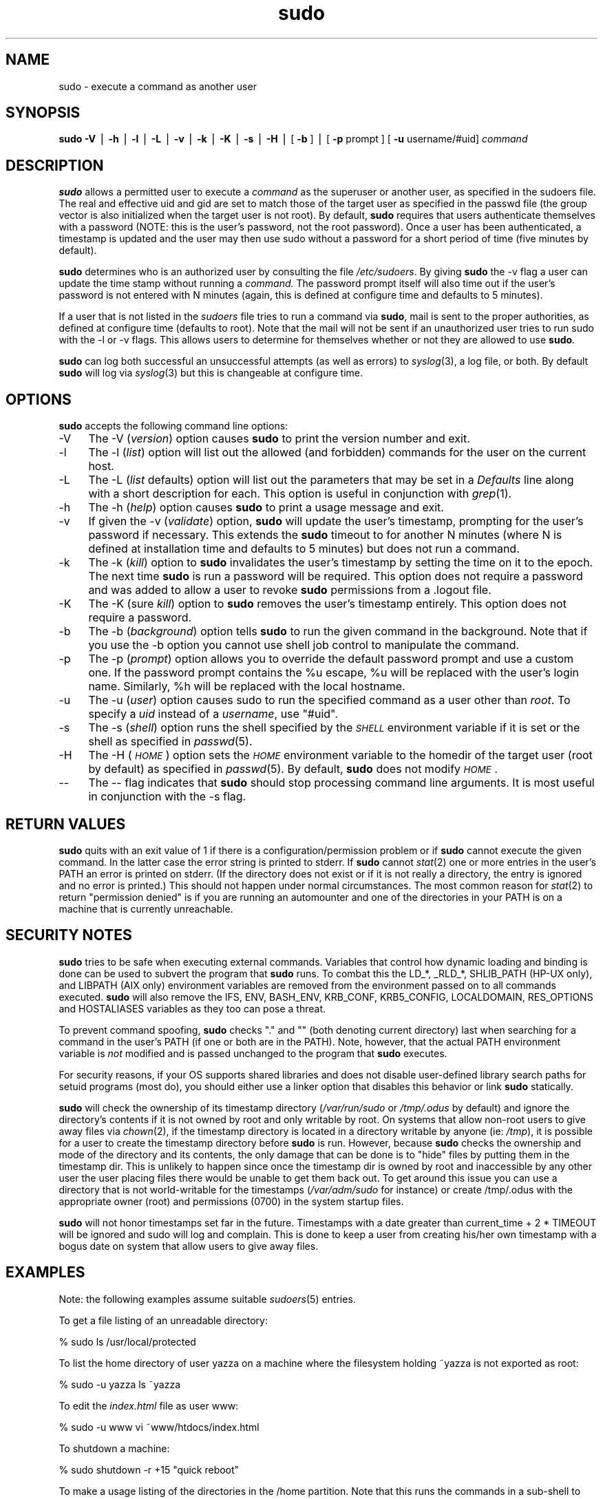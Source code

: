 .rn '' }`
''' $RCSfile$$Revision$$Date$
'''
''' $Log$
''' Revision 1.41  1999/11/29 01:57:04  millert
''' fix some syntactic goofs
'''
'''
.de Sh
.br
.if t .Sp
.ne 5
.PP
\fB\\$1\fR
.PP
..
.de Sp
.if t .sp .5v
.if n .sp
..
.de Ip
.br
.ie \\n(.$>=3 .ne \\$3
.el .ne 3
.IP "\\$1" \\$2
..
.de Vb
.ft CW
.nf
.ne \\$1
..
.de Ve
.ft R

.fi
..
'''
'''
'''     Set up \*(-- to give an unbreakable dash;
'''     string Tr holds user defined translation string.
'''     Bell System Logo is used as a dummy character.
'''
.tr \(*W-|\(bv\*(Tr
.ie n \{\
.ds -- \(*W-
.ds PI pi
.if (\n(.H=4u)&(1m=24u) .ds -- \(*W\h'-12u'\(*W\h'-12u'-\" diablo 10 pitch
.if (\n(.H=4u)&(1m=20u) .ds -- \(*W\h'-12u'\(*W\h'-8u'-\" diablo 12 pitch
.ds L" ""
.ds R" ""
'''   \*(M", \*(S", \*(N" and \*(T" are the equivalent of
'''   \*(L" and \*(R", except that they are used on ".xx" lines,
'''   such as .IP and .SH, which do another additional levels of
'''   double-quote interpretation
.ds M" """
.ds S" """
.ds N" """""
.ds T" """""
.ds L' '
.ds R' '
.ds M' '
.ds S' '
.ds N' '
.ds T' '
'br\}
.el\{\
.ds -- \(em\|
.tr \*(Tr
.ds L" ``
.ds R" ''
.ds M" ``
.ds S" ''
.ds N" ``
.ds T" ''
.ds L' `
.ds R' '
.ds M' `
.ds S' '
.ds N' `
.ds T' '
.ds PI \(*p
'br\}
.\"	If the F register is turned on, we'll generate
.\"	index entries out stderr for the following things:
.\"		TH	Title 
.\"		SH	Header
.\"		Sh	Subsection 
.\"		Ip	Item
.\"		X<>	Xref  (embedded
.\"	Of course, you have to process the output yourself
.\"	in some meaninful fashion.
.if \nF \{
.de IX
.tm Index:\\$1\t\\n%\t"\\$2"
..
.nr % 0
.rr F
.\}
.TH sudo 8 "1.6" "28/Nov/1999" "MAINTENANCE COMMANDS"
.UC
.if n .hy 0
.if n .na
.ds C+ C\v'-.1v'\h'-1p'\s-2+\h'-1p'+\s0\v'.1v'\h'-1p'
.de CQ          \" put $1 in typewriter font
.ft CW
'if n "\c
'if t \\&\\$1\c
'if n \\&\\$1\c
'if n \&"
\\&\\$2 \\$3 \\$4 \\$5 \\$6 \\$7
'.ft R
..
.\" @(#)ms.acc 1.5 88/02/08 SMI; from UCB 4.2
.	\" AM - accent mark definitions
.bd B 3
.	\" fudge factors for nroff and troff
.if n \{\
.	ds #H 0
.	ds #V .8m
.	ds #F .3m
.	ds #[ \f1
.	ds #] \fP
.\}
.if t \{\
.	ds #H ((1u-(\\\\n(.fu%2u))*.13m)
.	ds #V .6m
.	ds #F 0
.	ds #[ \&
.	ds #] \&
.\}
.	\" simple accents for nroff and troff
.if n \{\
.	ds ' \&
.	ds ` \&
.	ds ^ \&
.	ds , \&
.	ds ~ ~
.	ds ? ?
.	ds ! !
.	ds /
.	ds q
.\}
.if t \{\
.	ds ' \\k:\h'-(\\n(.wu*8/10-\*(#H)'\'\h"|\\n:u"
.	ds ` \\k:\h'-(\\n(.wu*8/10-\*(#H)'\`\h'|\\n:u'
.	ds ^ \\k:\h'-(\\n(.wu*10/11-\*(#H)'^\h'|\\n:u'
.	ds , \\k:\h'-(\\n(.wu*8/10)',\h'|\\n:u'
.	ds ~ \\k:\h'-(\\n(.wu-\*(#H-.1m)'~\h'|\\n:u'
.	ds ? \s-2c\h'-\w'c'u*7/10'\u\h'\*(#H'\zi\d\s+2\h'\w'c'u*8/10'
.	ds ! \s-2\(or\s+2\h'-\w'\(or'u'\v'-.8m'.\v'.8m'
.	ds / \\k:\h'-(\\n(.wu*8/10-\*(#H)'\z\(sl\h'|\\n:u'
.	ds q o\h'-\w'o'u*8/10'\s-4\v'.4m'\z\(*i\v'-.4m'\s+4\h'\w'o'u*8/10'
.\}
.	\" troff and (daisy-wheel) nroff accents
.ds : \\k:\h'-(\\n(.wu*8/10-\*(#H+.1m+\*(#F)'\v'-\*(#V'\z.\h'.2m+\*(#F'.\h'|\\n:u'\v'\*(#V'
.ds 8 \h'\*(#H'\(*b\h'-\*(#H'
.ds v \\k:\h'-(\\n(.wu*9/10-\*(#H)'\v'-\*(#V'\*(#[\s-4v\s0\v'\*(#V'\h'|\\n:u'\*(#]
.ds _ \\k:\h'-(\\n(.wu*9/10-\*(#H+(\*(#F*2/3))'\v'-.4m'\z\(hy\v'.4m'\h'|\\n:u'
.ds . \\k:\h'-(\\n(.wu*8/10)'\v'\*(#V*4/10'\z.\v'-\*(#V*4/10'\h'|\\n:u'
.ds 3 \*(#[\v'.2m'\s-2\&3\s0\v'-.2m'\*(#]
.ds o \\k:\h'-(\\n(.wu+\w'\(de'u-\*(#H)/2u'\v'-.3n'\*(#[\z\(de\v'.3n'\h'|\\n:u'\*(#]
.ds d- \h'\*(#H'\(pd\h'-\w'~'u'\v'-.25m'\f2\(hy\fP\v'.25m'\h'-\*(#H'
.ds D- D\\k:\h'-\w'D'u'\v'-.11m'\z\(hy\v'.11m'\h'|\\n:u'
.ds th \*(#[\v'.3m'\s+1I\s-1\v'-.3m'\h'-(\w'I'u*2/3)'\s-1o\s+1\*(#]
.ds Th \*(#[\s+2I\s-2\h'-\w'I'u*3/5'\v'-.3m'o\v'.3m'\*(#]
.ds ae a\h'-(\w'a'u*4/10)'e
.ds Ae A\h'-(\w'A'u*4/10)'E
.ds oe o\h'-(\w'o'u*4/10)'e
.ds Oe O\h'-(\w'O'u*4/10)'E
.	\" corrections for vroff
.if v .ds ~ \\k:\h'-(\\n(.wu*9/10-\*(#H)'\s-2\u~\d\s+2\h'|\\n:u'
.if v .ds ^ \\k:\h'-(\\n(.wu*10/11-\*(#H)'\v'-.4m'^\v'.4m'\h'|\\n:u'
.	\" for low resolution devices (crt and lpr)
.if \n(.H>23 .if \n(.V>19 \
\{\
.	ds : e
.	ds 8 ss
.	ds v \h'-1'\o'\(aa\(ga'
.	ds _ \h'-1'^
.	ds . \h'-1'.
.	ds 3 3
.	ds o a
.	ds d- d\h'-1'\(ga
.	ds D- D\h'-1'\(hy
.	ds th \o'bp'
.	ds Th \o'LP'
.	ds ae ae
.	ds Ae AE
.	ds oe oe
.	ds Oe OE
.\}
.rm #[ #] #H #V #F C
.SH "NAME"
sudo \- execute a command as another user
.SH "SYNOPSIS"
\fBsudo\fR \fB\-V\fR | \fB\-h\fR | \fB\-l\fR | \fB\-L\fR | \fB\-v\fR | \fB\-k\fR | \fB\-K\fR | \fB\-s\fR | \fB\-H\fR |
[ \fB\-b\fR ] | [ \fB\-p\fR prompt ] [ \fB\-u\fR username/#uid] \fIcommand\fR
.SH "DESCRIPTION"
\fBsudo\fR allows a permitted user to execute a \fIcommand\fR as the
superuser or another user, as specified in the sudoers file.  The
real and effective uid and gid are set to match those of the target
user as specified in the passwd file (the group vector is also
initialized when the target user is not root).  By default, \fBsudo\fR
requires that users authenticate themselves with a password
(NOTE: this is the user's password, not the root password).  Once
a user has been authenticated, a timestamp is updated and the
user may then use sudo without a password for a short period of time
(five minutes by default).
.PP
\fBsudo\fR determines who is an authorized user by consulting the
file \fI/etc/sudoers\fR.  By giving \fBsudo\fR the \f(CW-v\fR flag a user
can update the time stamp without running a \fIcommand.\fR
The password prompt itself will also time out if the user's password is
not entered with N minutes (again, this is defined at configure
time and defaults to 5 minutes).
.PP
If a user that is not listed in the \fIsudoers\fR file tries to run
a command via \fBsudo\fR, mail is sent to the proper authorities,
as defined at configure time (defaults to root).  Note that the
mail will not be sent if an unauthorized user tries to run sudo
with the \f(CW-l\fR or \f(CW-v\fR flags.  This allows users to determine
for themselves whether or not they are allowed to use \fBsudo\fR.
.PP
\fBsudo\fR can log both successful an unsuccessful attempts (as well
as errors) to \fIsyslog\fR\|(3), a log file, or both.  By default \fBsudo\fR
will log via \fIsyslog\fR\|(3) but this is changeable at configure time.
.SH "OPTIONS"
\fBsudo\fR accepts the following command line options:
.Ip "-V" 4
The \f(CW-V\fR (\fIversion\fR) option causes \fBsudo\fR to print the
version number and exit.
.Ip "-l" 4
The \f(CW-l\fR (\fIlist\fR) option will list out the allowed (and
forbidden) commands for the user on the current host.
.Ip "-L" 4
The \f(CW-L\fR (\fIlist\fR defaults) option will list out the parameters
that may be set in a \fIDefaults\fR line along with a short description
for each.  This option is useful in conjunction with \fIgrep\fR\|(1).
.Ip "-h" 4
The \f(CW-h\fR (\fIhelp\fR) option causes \fBsudo\fR to print a usage message and exit.
.Ip "-v" 4
If given the \f(CW-v\fR (\fIvalidate\fR) option, \fBsudo\fR will update the
user's timestamp, prompting for the user's password if necessary.
This extends the \fBsudo\fR timeout to for another N minutes
(where N is defined at installation time and defaults to 5
minutes) but does not run a command.
.Ip "-k" 4
The \f(CW-k\fR (\fIkill\fR) option to \fBsudo\fR invalidates the user's timestamp
by setting the time on it to the epoch.  The next time \fBsudo\fR is
run a password will be required.  This option does not require a password
and was added to allow a user to revoke \fBsudo\fR permissions from a .logout
file.
.Ip "-K" 4
The \f(CW-K\fR (sure \fIkill\fR) option to \fBsudo\fR removes the user's timestamp
entirely.  This option does not require a password.
.Ip "-b" 4
The \f(CW-b\fR (\fIbackground\fR) option tells \fBsudo\fR to run the given
command in the background.  Note that if you use the \f(CW-b\fR
option you cannot use shell job control to manipulate the command.
.Ip "-p" 4
The \f(CW-p\fR (\fIprompt\fR) option allows you to override the default
password prompt and use a custom one.  If the password prompt
contains the \f(CW%u\fR escape, \f(CW%u\fR will be replaced with the user's
login name.  Similarly, \f(CW%h\fR will be replaced with the local
hostname.
.Ip "-u" 4
The \f(CW-u\fR (\fIuser\fR) option causes sudo to run the specified command
as a user other than \fIroot\fR.  To specify a \fIuid\fR instead of a
\fIusername\fR, use \*(L"#uid\*(R".
.Ip "-s" 4
The \f(CW-s\fR (\fIshell\fR) option runs the shell specified by the \fI\s-1SHELL\s0\fR
environment variable if it is set or the shell as specified
in \fIpasswd\fR\|(5).
.Ip "-H" 4
The \f(CW-H\fR (\fI\s-1HOME\s0\fR) option sets the \fI\s-1HOME\s0\fR environment variable
to the homedir of the target user (root by default) as specified
in \fIpasswd\fR\|(5).  By default, \fBsudo\fR does not modify \fI\s-1HOME\s0\fR.
.Ip "--" 4
The \f(CW--\fR flag indicates that \fBsudo\fR should stop processing command
line arguments.  It is most useful in conjunction with the \f(CW-s\fR flag.
.SH "RETURN VALUES"
\fBsudo\fR quits with an exit value of 1 if there is a
configuration/permission problem or if \fBsudo\fR cannot execute the
given command.  In the latter case the error string is printed to
stderr.  If \fBsudo\fR cannot \fIstat\fR\|(2) one or more entries in the user's
\f(CWPATH\fR an error is printed on stderr.  (If the directory does not
exist or if it is not really a directory, the entry is ignored and
no error is printed.)  This should not happen under normal
circumstances.  The most common reason for \fIstat\fR\|(2) to return
\*(L"permission denied\*(R" is if you are running an automounter and one
of the directories in your \f(CWPATH\fR is on a machine that is currently
unreachable.
.SH "SECURITY NOTES"
\fBsudo\fR tries to be safe when executing external commands.  Variables
that control how dynamic loading and binding is done can be used
to subvert the program that \fBsudo\fR runs.  To combat this the
\f(CWLD_*\fR, \f(CW_RLD_*\fR, \f(CWSHLIB_PATH\fR (HP\-UX only), and \f(CWLIBPATH\fR (AIX
only) environment variables are removed from the environment passed
on to all commands executed.  \fBsudo\fR will also remove the \f(CWIFS\fR,
\f(CWENV\fR, \f(CWBASH_ENV\fR, \f(CWKRB_CONF\fR, \f(CWKRB5_CONFIG\fR, \f(CWLOCALDOMAIN\fR,
\f(CWRES_OPTIONS\fR and \f(CWHOSTALIASES\fR variables as they too can pose a
threat.
.PP
To prevent command spoofing, \fBsudo\fR checks "." and "" (both denoting
current directory) last when searching for a command in the user's
PATH (if one or both are in the PATH).  Note, however, that the
actual \f(CWPATH\fR environment variable is \fInot\fR modified and is passed
unchanged to the program that \fBsudo\fR executes.
.PP
For security reasons, if your OS supports shared libraries and does
not disable user-defined library search paths for setuid programs
(most do), you should either use a linker option that disables this
behavior or link \fBsudo\fR statically.
.PP
\fBsudo\fR will check the ownership of its timestamp directory
(\fI/var/run/sudo\fR or \fI/tmp/.odus\fR by default) and ignore the
directory's contents if it is not owned by root and only writable
by root.  On systems that allow non-root users to give away files
via \fIchown\fR\|(2), if the timestamp directory is located in a directory
writable by anyone (ie: \fI/tmp\fR), it is possible for a user to
create the timestamp directory before \fBsudo\fR is run.  However,
because \fBsudo\fR checks the ownership and mode of the directory and
its contents, the only damage that can be done is to \*(L"hide\*(R" files
by putting them in the timestamp dir.  This is unlikely to happen
since once the timestamp dir is owned by root and inaccessible by
any other user the user placing files there would be unable to get
them back out.  To get around this issue you can use a directory
that is not world-writable for the timestamps (\fI/var/adm/sudo\fR for
instance) or create /tmp/.odus with the appropriate owner (root)
and permissions (0700) in the system startup files.
.PP
\fBsudo\fR will not honor timestamps set far in the future.
Timestamps with a date greater than current_time + 2 * \f(CWTIMEOUT\fR
will be ignored and sudo will log and complain.  This is done to
keep a user from creating his/her own timestamp with a bogus
date on system that allow users to give away files.
.SH "EXAMPLES"
Note: the following examples assume suitable \fIsudoers\fR\|(5) entries.
.PP
To get a file listing of an unreadable directory:
.PP
.Vb 1
\& % sudo ls /usr/local/protected
.Ve
To list the home directory of user yazza on a machine where the
filesystem holding ~yazza is not exported as root:
.PP
.Vb 1
\& % sudo -u yazza ls ~yazza
.Ve
To edit the \fIindex.html\fR file as user www:
.PP
.Vb 1
\& % sudo -u www vi ~www/htdocs/index.html
.Ve
To shutdown a machine:
.PP
.Vb 1
\& % sudo shutdown -r +15 "quick reboot"
.Ve
To make a usage listing of the directories in the /home
partition.  Note that this runs the commands in a sub-shell
to make the \f(CWcd\fR and file redirection work.
.PP
.Vb 1
\& % sudo sh -c "cd /home ; du -s * | sort -rn > USAGE"
.Ve
.SH "ENVIRONMENT"
\fBsudo\fR utilizes the following environment variables:
.PP
.Vb 13
\& PATH                   Set to a sane value if SECURE_PATH is set
\& SHELL                  Used to determine shell to run with -s option
\& USER                   Set to the target user (root unless the -u option
\&                        is specified)
\& HOME                   In -s or -H mode (or if sudo was configured with
\&                        the --enable-shell-sets-home option), set to
\&                        homedir of the target user.
\& SUDO_PROMPT            Used as the default password prompt
\& SUDO_COMMAND           Set to the command run by sudo
\& SUDO_USER              Set to the login of the user who invoked sudo
\& SUDO_UID               Set to the uid of the user who invoked sudo
\& SUDO_GID               Set to the gid of the user who invoked sudo
\& SUDO_PS1               If set, PS1 will be set to its value
.Ve
.SH "FILES"
.PP
.Vb 2
\& /etc/sudoers           List of who can run what
\& /var/run/sudo          Directory containing timestamps
.Ve
\fBsudo\fR utilizes the following environment variables:
.PP
.Vb 13
\& PATH                   Set to a sane value if SECURE_PATH is set
\& SHELL                  Used to determine shell to run with -s option
\& USER                   Set to the target user (root unless the -u option
\&                        is specified)
\& HOME                   In -s or -H mode (or if sudo was configured with
\&                        the --enable-shell-sets-home option), set to
\&                        homedir of the target user.
\& SUDO_PROMPT            Used as the default password prompt
\& SUDO_COMMAND           Set to the command run by sudo
\& SUDO_USER              Set to the login of the user who invoked sudo
\& SUDO_UID               Set to the uid of the user who invoked sudo
\& SUDO_GID               Set to the gid of the user who invoked sudo
\& SUDO_PS1               If set, PS1 will be set to its value
.Ve
.SH "FILES"
.PP
.Vb 3
\& /etc/sudoers           List of who can run what
\& /var/run/sudo          Directory containing timestamps
\& /tmp/.odus             Same as above if no /var/run exists
.Ve
.SH "AUTHORS"
Many people have worked on \fBsudo\fR over the years, this
version consists of code written primarily by:
.PP
.Vb 2
\&        Todd Miller
\&        Chris Jepeway
.Ve
See the HISTORY file in the \fBsudo\fR distribution for a short history
of \fBsudo\fR.
.SH "BUGS"
If you feel you have found a bug in sudo, please submit a bug report
at http://www.courtesan.com/sudo/bugs/
.SH "DISCLAIMER"
\fBSudo\fR is provided ``AS IS'\*(R' and any express or implied warranties,
including, but not limited to, the implied warranties of merchantability
and fitness for a particular purpose are disclaimed.
See the LICENSE file distributed with \fBsudo\fR for complete details.
.SH "CAVEATS"
There is no easy way to prevent a user from gaining a root shell if
that user has access to commands allowing shell escapes.
.PP
If users have sudo \f(CWALL\fR there is nothing to prevent them from creating
their own program that gives them a root shell regardless of any \*(L'!\*(R'
elements in the user specification.
.PP
Running shell scripts via \fBsudo\fR can expose the same kernel bugs
that make setuid shell scripts unsafe on some operating systems
(if your OS supports the /dev/fd/ directory, setuid shell scripts
are generally safe).
.SH "SEE ALSO"
\fIsudoers\fR\|(5), \fIvisudo\fR\|(8), \fIsu\fR\|(1).

.rn }` ''
.IX Title "sudo 8"
.IX Name "sudo - execute a command as another user"

.IX Header "NAME"

.IX Header "SYNOPSIS"

.IX Header "DESCRIPTION"

.IX Header "OPTIONS"

.IX Item "-V"

.IX Item "-l"

.IX Item "-L"

.IX Item "-h"

.IX Item "-v"

.IX Item "-k"

.IX Item "-K"

.IX Item "-b"

.IX Item "-p"

.IX Item "-u"

.IX Item "-s"

.IX Item "-H"

.IX Item "--"

.IX Header "RETURN VALUES"

.IX Header "SECURITY NOTES"

.IX Header "EXAMPLES"

.IX Header "ENVIRONMENT"

.IX Header "FILES"

.IX Header "FILES"

.IX Header "AUTHORS"

.IX Header "BUGS"

.IX Header "DISCLAIMER"

.IX Header "CAVEATS"

.IX Header "SEE ALSO"

